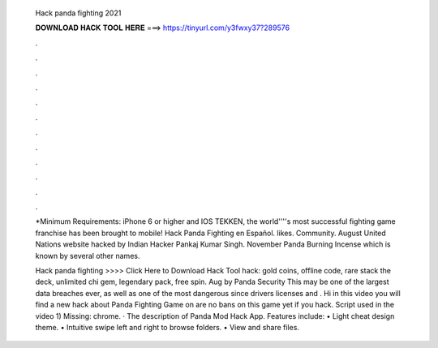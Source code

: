   Hack panda fighting 2021
  
  
  
  𝐃𝐎𝐖𝐍𝐋𝐎𝐀𝐃 𝐇𝐀𝐂𝐊 𝐓𝐎𝐎𝐋 𝐇𝐄𝐑𝐄 ===> https://tinyurl.com/y3fwxy37?289576
  
  
  
  .
  
  
  
  .
  
  
  
  .
  
  
  
  .
  
  
  
  .
  
  
  
  .
  
  
  
  .
  
  
  
  .
  
  
  
  .
  
  
  
  .
  
  
  
  .
  
  
  
  .
  
  *Minimum Requirements: iPhone 6 or higher and IOS TEKKEN, the world''''s most successful fighting game franchise has been brought to mobile! Hack Panda Fighting en Español. likes. Community. August United Nations website hacked by Indian Hacker Pankaj Kumar Singh. November Panda Burning Incense which is known by several other names.
  
  Hack panda fighting >>>> Click Here to Download Hack Tool hack: gold coins, offline code, rare stack the deck, unlimited chi gem, legendary pack, free spin. Aug by Panda Security This may be one of the largest data breaches ever, as well as one of the most dangerous since drivers licenses and . Hi in this video you will find a new hack about Panda Fighting Game on  are no bans on this game yet if you hack. Script used in the video 1) Missing: chrome. · The description of Panda Mod Hack App. Features include: • Light cheat design theme. • Intuitive swipe left and right to browse folders. • View and share files.

